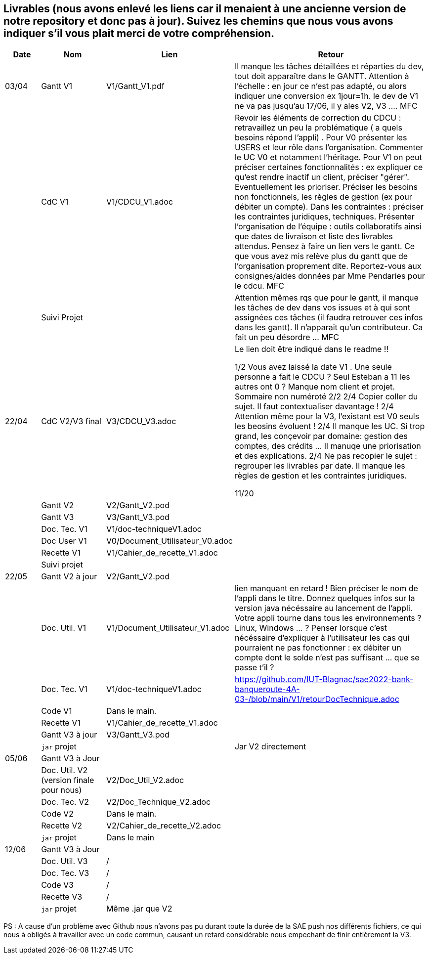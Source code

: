 == Livrables (nous avons enlevé les liens car il menaient à une ancienne version de notre repository et donc pas à jour). Suivez les chemins que nous vous avons indiquer s'il vous plait merci de votre compréhension.

[cols="1,2,2,5",options=header]
|===
| Date    | Nom         |  Lien                            | Retour
| 03/04   | Gantt V1    |  V1/Gantt_V1.pdf| Il manque les tâches détaillées et réparties du dev, tout doit apparaître dans le GANTT. Attention à l'échelle : en jour ce n'est pas adapté, ou alors indiquer une conversion ex 1jour=1h. le dev de V1 ne va pas jusqu'au 17/06, il y ales V2, V3 .... MFC
|         | CdC V1      |   V1/CDCU_V1.adoc                           |  Revoir les éléments de correction du CDCU :   retravaillez un peu la problématique ( a quels besoins répond l’appli) . Pour V0 présenter les USERS et leur rôle dans l’organisation. Commenter le UC V0 et notamment l’héritage. Pour V1 on peut préciser certaines fonctionnalités : ex expliquer ce qu’est rendre inactif un client, préciser "gérer". Eventuellement les prioriser. Préciser les besoins non fonctionnels, les règles de gestion (ex pour débiter un compte). Dans les contraintes : préciser les contraintes juridiques, techniques. Présenter l’organisation de l’équipe : outils collaboratifs ainsi que dates de livraison et liste des livrables attendus. Pensez à faire un lien vers le gantt. Ce que vous avez mis relève plus du gantt que de l'organisation proprement dite. Reportez-vous aux consignes/aides données par Mme Pendaries pour le cdcu. MFC
|         | Suivi Projet |                                   |   Attention mêmes rqs que pour le gantt, il manque les tâches de dev dans vos issues et à qui sont assignées ces tâches (il faudra retrouver ces infos dans les gantt). Il n'apparait qu'un contributeur. Ca fait un peu désordre ... MFC         
| 22/04  | CdC V2/V3 final|      V3/CDCU_V3.adoc                              |  Le lien doit être indiqué dans le readme !!

1/2	Vous avez laissé la date V1 . Une seule personne a fait le CDCU ? Seul Esteban a 11 les autres ont 0 ?  Manque nom client et projet. Sommaire non numéroté
2/2
2/4	Copier coller du sujet. Il faut contextualiser davantage !
2/4	Attention même pour la V3, l'existant est V0 seuls les beosins évoluent !
2/4	Il manque les UC. Si trop grand, les conçevoir par domaine: gestion des comptes, des crédits … Il manuqe une priorisation et des explications.
2/4	Ne pas recopier le sujet : regrouper les livrables par date. Il manque les règles de gestion et les contraintes juridiques.
	
11/20	

|         | Gantt V2    |          V2/Gantt_V2.pod                   |     
|         | Gantt V3 |    V3/Gantt_V3.pod    |     
|         | Doc. Tec. V1 |    V1/doc-techniqueV1.adoc   |    
|         | Doc User V1    |  V0/Document_Utilisateur_V0.adoc     |
|         | Recette V1  |          V1/Cahier_de_recette_V1.adoc   | 
|         | Suivi projet|   | 
| 22/05   | Gantt V2  à jour    |  V2/Gantt_V2.pod      | 
|         | Doc. Util. V1 |   V1/Document_Utilisateur_V1.adoc      |   lien manquant en retard !     Bien préciser le nom de l'appli dans le titre. Donnez quelques infos sur la version java nécéssaire au lancement de l'appli. Votre appli tourne dans tous les environnements ? Linux, Windows ... ?  Penser lorsque c'est nécéssaire d'expliquer à l'utilisateur les cas qui pourraient ne pas fonctionner : ex débiter un compte dont le solde n'est pas suffisant ... que se passe t'il ?   
|         | Doc. Tec. V1 |      V1/doc-techniqueV1.adoc         |    https://github.com/IUT-Blagnac/sae2022-bank-banqueroute-4A-03-/blob/main/V1/retourDocTechnique.adoc 
|         | Code V1     |       Dans le main.            | 
|         | Recette V1 |          V1/Cahier_de_recette_V1.adoc          | 
|         | Gantt V3 à jour   |     V3/Gantt_V3.pod                 | 
|         | `jar` projet |    | Jar V2 directement
| 05/06   | Gantt V3 à Jour  |    |  
|         | Doc. Util. V2 (version finale pour nous) |   V2/Doc_Util_V2.adoc   |           
|         | Doc. Tec. V2 |   V2/Doc_Technique_V2.adoc |     
|         | Code V2     |   Dans le main.                    |
|         | Recette V2  |  V2/Cahier_de_recette_V2.adoc |
|         | `jar` projet |   Dans le main  |
|12/06   | Gantt V3 à Jour  |    |  
|         | Doc. Util. V3 |    /     |           
|         | Doc. Tec. V3 |  /  |     
|         | Code V3     |    /                   |
|         | Recette V3  |  / |
|         | `jar` projet |  Même .jar que V2   |
|===

PS : A cause d'un problème avec Github nous n'avons pas pu durant toute la durée de la SAE push nos différents fichiers, ce qui nous à obligés à travailler avec un code commun, causant un retard considérable nous empechant de finir entièrement la V3.


